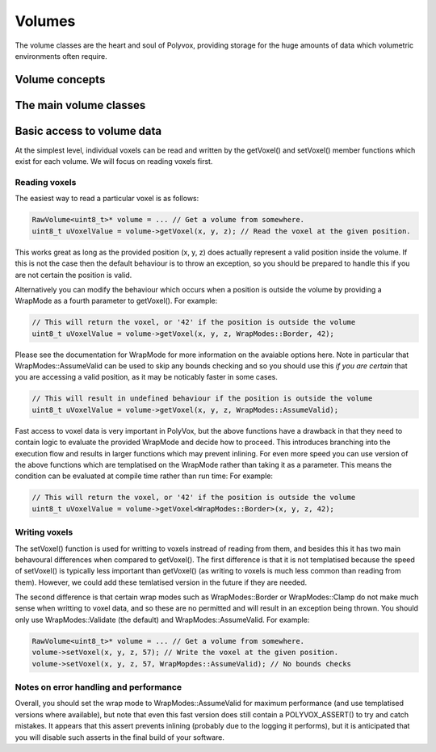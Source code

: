 *******
Volumes
*******
The volume classes are the heart and soul of Polyvox, providing storage for the huge amounts of data which volumetric environments often require.

Volume concepts
===============

The main volume classes
=======================

Basic access to volume data
===========================
At the simplest level, individual voxels can be read and written by the getVoxel() and setVoxel() member functions which exist for each volume. We will focus on reading voxels first.

Reading voxels
--------------
The easiest way to read a particular voxel is as follows:

.. sourcecode :: c++

 RawVolume<uint8_t>* volume = ... // Get a volume from somewhere.
 uint8_t uVoxelValue = volume->getVoxel(x, y, z); // Read the voxel at the given position.
 
This works great as long as the provided position (x, y, z) does actually represent a valid position inside the volume. If this is not the case then the default behaviour is to throw an exception, so you should be prepared to handle this if you are not certain the position is valid.

Alternatively you can modify the behaviour which occurs when a position is outside the volume by providing a WrapMode as a fourth parameter to getVoxel(). For example:

.. sourcecode :: c++

 // This will return the voxel, or '42' if the position is outside the volume
 uint8_t uVoxelValue = volume->getVoxel(x, y, z, WrapModes::Border, 42);
 
Please see the documentation for WrapMode for more information on the avaiable options here. Note in particular that WrapModes::AssumeValid can be used to skip any bounds checking and so you should use this *if you are certain* that you are accessing a valid position, as it may be noticably faster in some cases.
 
.. sourcecode :: c++

 // This will result in undefined behaviour if the position is outside the volume
 uint8_t uVoxelValue = volume->getVoxel(x, y, z, WrapModes::AssumeValid);
 
Fast access to voxel data is very important in PolyVox, but the above functions have a drawback in that they need to contain logic to evaluate the provided WrapMode and decide how to proceed. This introduces branching into the execution flow and results in larger functions which may prevent inlining. For even more speed you can use version of the above functions which are templatised on the WrapMode rather than taking it as a parameter. This means the condition can be evaluated at compile time rather than run time: For example:
 
.. sourcecode :: c++

 // This will return the voxel, or '42' if the position is outside the volume
 uint8_t uVoxelValue = volume->getVoxel<WrapModes::Border>(x, y, z, 42);
 
Writing voxels
--------------
The setVoxel() function is used for writting to voxels instread of reading from them, and besides this it has two main behavoural differences when compared to getVoxel(). The first difference is that it is not templatised because the speed of setVoxel() is typically less important than getVoxel() (as writing to voxels is much less common than reading from them). However, we could add these temlatised version in the future if they are needed.
 
The second difference is that certain wrap modes such as WrapModes::Border or WrapModes::Clamp do not make much sense when writting to voxel data, and so these are no permitted and will result in an exception being thrown. You should only use WrapModes::Validate (the default) and WrapModes::AssumeValid. For example:
 
.. sourcecode :: c++

 RawVolume<uint8_t>* volume = ... // Get a volume from somewhere.
 volume->setVoxel(x, y, z, 57); // Write the voxel at the given position.
 volume->setVoxel(x, y, z, 57, WrapMopdes::AssumeValid); // No bounds checks
 
Notes on error handling and performance
---------------------------------------
Overall, you should set the wrap mode to WrapModes::AssumeValid for maximum performance (and use templatised versions where available), but note that even this fast version does still contain a POLYVOX_ASSERT() to try and catch mistakes. It appears that this assert prevents inlining (probably due to the logging it performs), but it is anticipated that you will disable such asserts in the final build of your software.